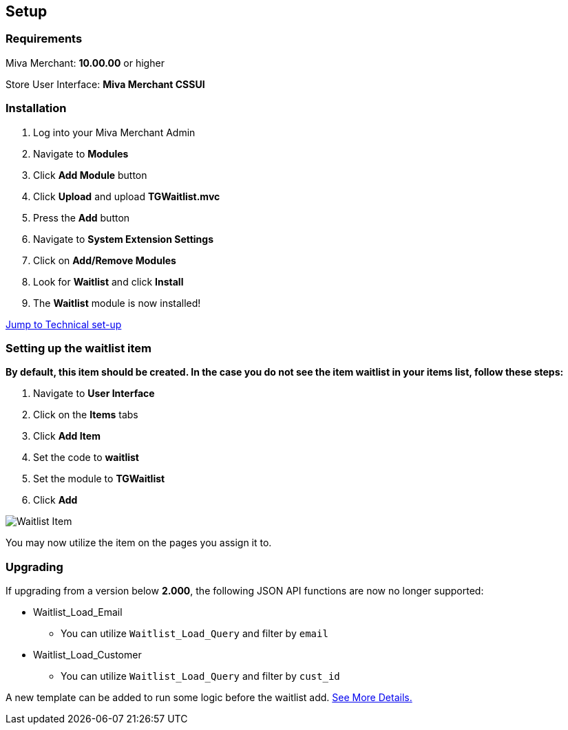 <<<

[[_setup]]
== Setup

[[_requirements]]
=== Requirements

Miva Merchant: *10.00.00* or higher

Store User Interface: *Miva Merchant CSSUI*

[[_installation]]
=== Installation

. Log into your Miva Merchant Admin
. Navigate to *Modules*
. Click *Add Module* button
. Click *Upload* and upload *TGWaitlist.mvc*
. Press the *Add* button
. Navigate to *System Extension Settings*
. Click on *Add/Remove Modules*
. Look for *Waitlist* and click *Install*
. The *Waitlist* module is now installed!

<<_technicalSetup,Jump to Technical set-up>>

<<<

[[_itemSetup]]
=== Setting up the waitlist item

*By default, this item should be created. In the case you do not see the item waitlist in your items list, follow these steps:*

. Navigate to *User Interface*
. Click on the *Items* tabs
. Click *Add Item*
. Set the code to *waitlist*
. Set the module to *TGWaitlist*
. Click *Add*

image::waitlist-item.png[Waitlist Item]

You may now utilize the item on the pages you assign it to.

<<<

[[_upgrading]]
=== Upgrading

If upgrading from a version below *2.000*, the following JSON API functions are now no longer supported:

* Waitlist_Load_Email
** You can utilize `Waitlist_Load_Query` and filter by `email`
* Waitlist_Load_Customer
** You can utilize `Waitlist_Load_Query` and filter by `cust_id`

A new template can be added to run some logic before the waitlist add. <<_preLogicTemplate,See More Details.>>

